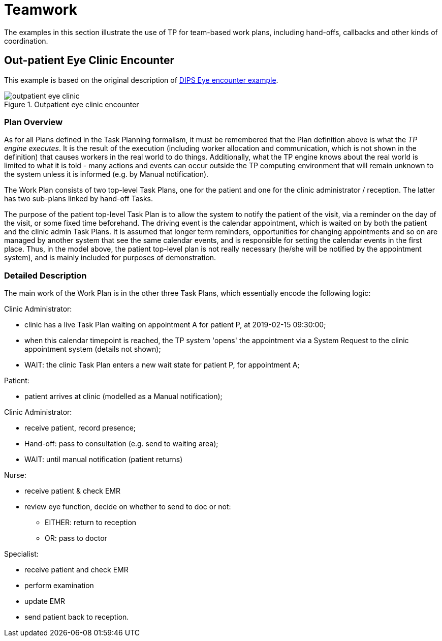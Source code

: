 = Teamwork

The examples in this section illustrate the use of TP for team-based work plans, including hand-offs, callbacks and other kinds of coordination.

== Out-patient Eye Clinic Encounter

This example is based on the original description of https://github.com/bjornna/TP-examples/blob/master/16-eye_outpatient/index.adoc[DIPS Eye encounter example].

[.text-center]
.Outpatient eye clinic encounter
image::{diagrams_uri}/outpatient_eye_clinic.svg[id=outpatient_eye_clinic, align="center"]

=== Plan Overview

As for all Plans defined in the Task Planning formalism, it must be remembered that the Plan definition above is what the _TP engine executes_. It is the result of the execution (including worker allocation and communication, which is not shown in the definition) that causes workers in the real world to do things. Additionally, what the TP engine knows about the real world is limited to what it is told - many actions and events can occur outside the TP computing environment that will remain unknown to the system unless it is informed (e.g. by Manual notification).

The Work Plan consists of two top-level Task Plans, one for the patient and one for the clinic administrator / reception. The latter has two sub-plans linked by hand-off Tasks.

The purpose of the patient top-level Task Plan is to allow the system to notify the patient of the visit, via a reminder on the day of the visit, or some fixed time beforehand. The driving event is the calendar appointment, which is waited on by both the patient and the clinic admin Task Plans. It is assumed that longer term reminders, opportunities for changing appointments and so on are managed by another system that see the same calendar events, and is responsible for setting the calendar events in the first place. Thus, in the model above, the patient top-level plan is not really necessary (he/she will be notified by the appointment system), and is mainly included for purposes of demonstration.

=== Detailed Description

The main work of the Work Plan is in the other three Task Plans, which essentially encode the following logic:

Clinic Administrator:

* clinic has a live Task Plan waiting on appointment A for patient P, at 2019-02-15 09:30:00;
* when this calendar timepoint is reached, the TP system 'opens' the appointment via a System Request to the clinic appointment system (details not shown);
* WAIT: the clinic Task Plan enters a new wait state for patient P, for appointment A;

Patient:

* patient arrives at clinic (modelled as a Manual notification);

Clinic Administrator:

* receive patient, record presence;
* Hand-off: pass to consultation (e.g. send to waiting area);
* WAIT: until manual notification (patient returns)

Nurse:

* receive patient & check EMR
* review eye function, decide on whether to send to doc or not:
** EITHER: return to reception
** OR: pass to doctor

Specialist:

* receive patient and check EMR
* perform examination
* update EMR
* send patient back to reception.

